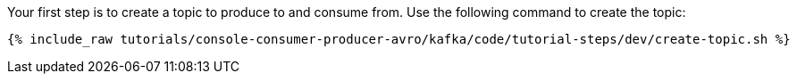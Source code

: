 Your first step is to create a topic to produce to and consume from.  Use the following command to create the topic:

+++++
<pre class="snippet"><code class="shell">{% include_raw tutorials/console-consumer-producer-avro/kafka/code/tutorial-steps/dev/create-topic.sh %}</code></pre>
+++++
